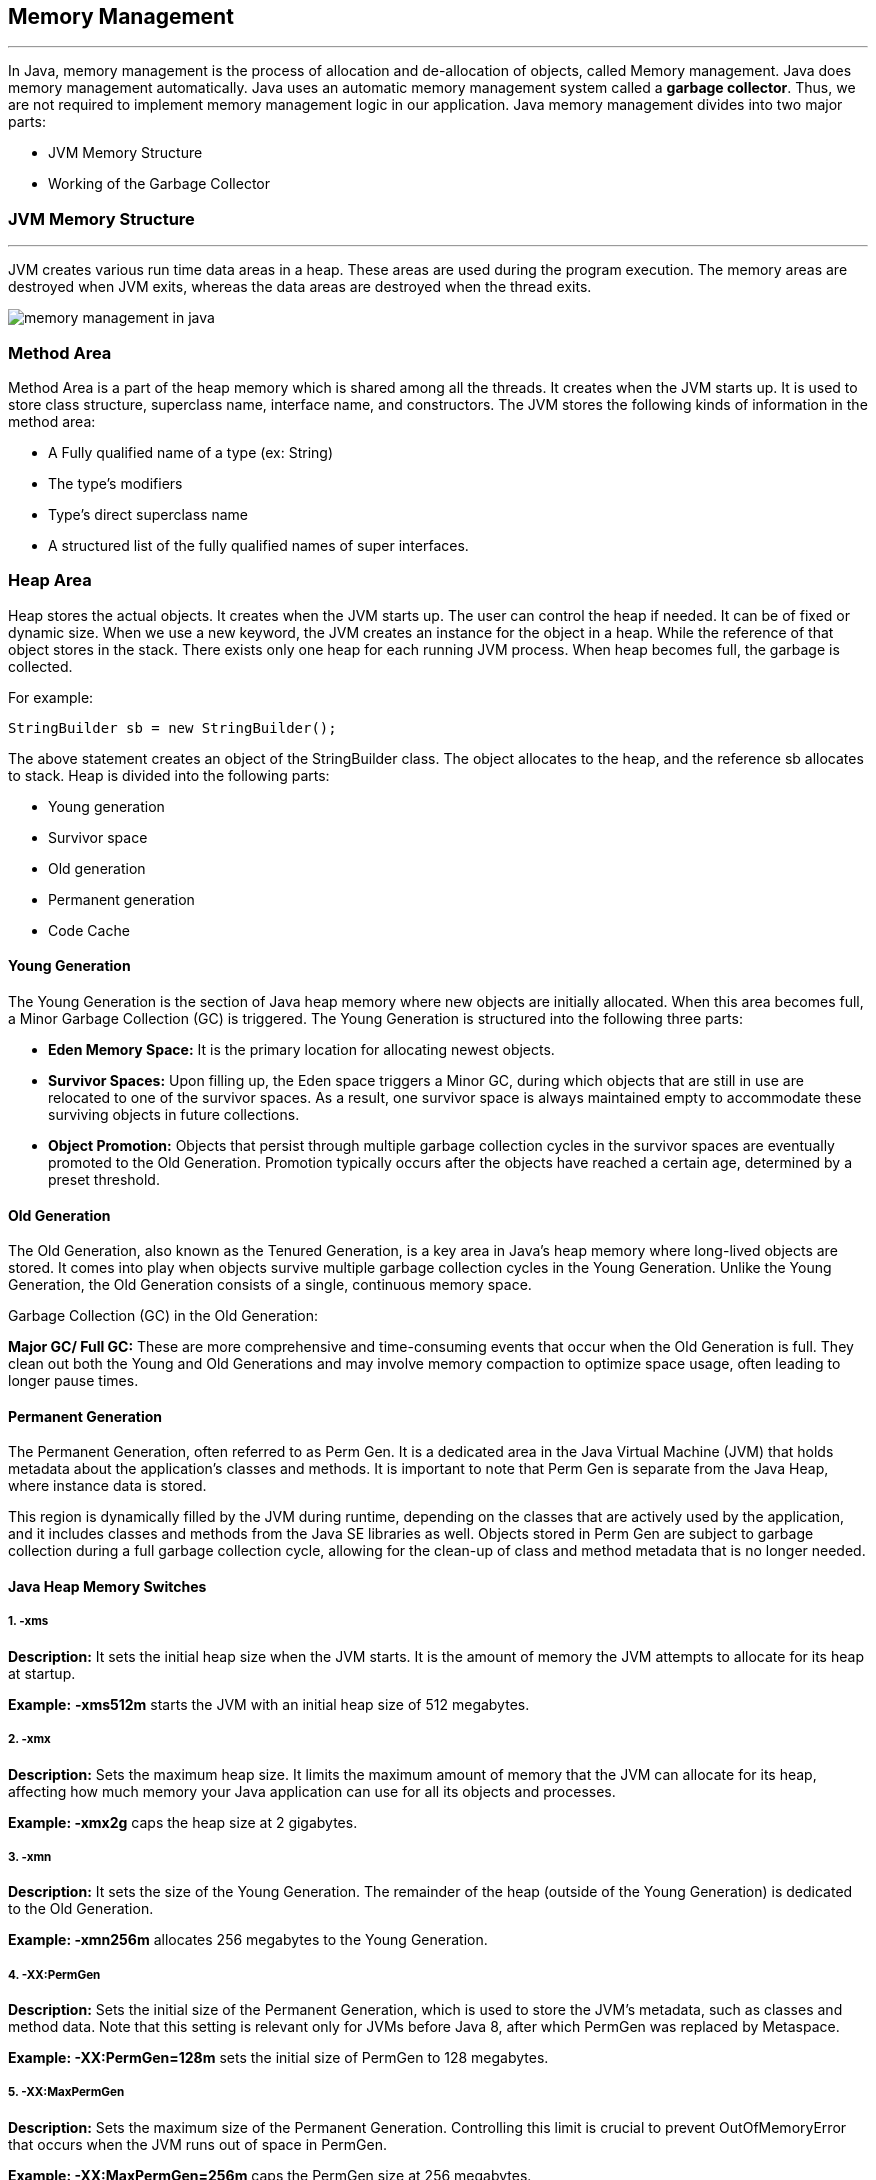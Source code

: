 == Memory Management
---
In Java, memory management is the process of allocation and de-allocation of objects, called Memory management. Java does memory management automatically. Java uses an automatic memory management system called a *garbage collector*. Thus, we are not required to implement memory management logic in our application. Java memory management divides into two major parts:

- JVM Memory Structure
- Working of the Garbage Collector

=== JVM Memory Structure
---
JVM creates various run time data areas in a heap. These areas are used during the program execution. The memory areas are destroyed when JVM exits, whereas the data areas are destroyed when the thread exits.

image::src/memory-management-in-java.png[]

=== Method Area
Method Area is a part of the heap memory which is shared among all the threads. It creates when the JVM starts up. It is used to store class structure, superclass name, interface name, and constructors. The JVM stores the following kinds of information in the method area:

- A Fully qualified name of a type (ex: String)
- The type's modifiers
- Type's direct superclass name
- A structured list of the fully qualified names of super interfaces.

=== Heap Area
Heap stores the actual objects. It creates when the JVM starts up. The user can control the heap if needed. It can be of fixed or dynamic size. When we use a new keyword, the JVM creates an instance for the object in a heap. While the reference of that object stores in the stack. There exists only one heap for each running JVM process. When heap becomes full, the garbage is collected.

For example:

``
StringBuilder sb = new StringBuilder();
``

The above statement creates an object of the StringBuilder class. The object allocates to the heap, and the reference sb allocates to stack. Heap is divided into the following parts:

- Young generation
- Survivor space
- Old generation
- Permanent generation
- Code Cache

==== Young Generation
The Young Generation is the section of Java heap memory where new objects are initially allocated. When this area becomes full, a Minor Garbage Collection (GC) is triggered. The Young Generation is structured into the following three parts:

- *Eden Memory Space:* It is the primary location for allocating newest objects.
- *Survivor Spaces:* Upon filling up, the Eden space triggers a Minor GC, during which objects that are still in use are relocated to one of the survivor spaces. As a result, one survivor space is always maintained empty to accommodate these surviving objects in future collections.
- *Object Promotion:* Objects that persist through multiple garbage collection cycles in the survivor spaces are eventually promoted to the Old Generation. Promotion typically occurs after the objects have reached a certain age, determined by a preset threshold.

==== Old Generation
The Old Generation, also known as the Tenured Generation, is a key area in Java's heap memory where long-lived objects are stored. It comes into play when objects survive multiple garbage collection cycles in the Young Generation. Unlike the Young Generation, the Old Generation consists of a single, continuous memory space.

Garbage Collection (GC) in the Old Generation:

*Major GC/ Full GC:* These are more comprehensive and time-consuming events that occur when the Old Generation is full. They clean out both the Young and Old Generations and may involve memory compaction to optimize space usage, often leading to longer pause times.

==== Permanent Generation
The Permanent Generation, often referred to as Perm Gen. It is a dedicated area in the Java Virtual Machine (JVM) that holds metadata about the application's classes and methods. It is important to note that Perm Gen is separate from the Java Heap, where instance data is stored.

This region is dynamically filled by the JVM during runtime, depending on the classes that are actively used by the application, and it includes classes and methods from the Java SE libraries as well. Objects stored in Perm Gen are subject to garbage collection during a full garbage collection cycle, allowing for the clean-up of class and method metadata that is no longer needed.

==== Java Heap Memory Switches
===== 1. -xms

*Description:* It sets the initial heap size when the JVM starts. It is the amount of memory the JVM attempts to allocate for its heap at startup.

*Example:* *-xms512m* starts the JVM with an initial heap size of 512 megabytes.

===== 2. -xmx

*Description:* Sets the maximum heap size. It limits the maximum amount of memory that the JVM can allocate for its heap, affecting how much memory your Java application can use for all its objects and processes.

*Example: -xmx2g* caps the heap size at 2 gigabytes.

===== 3. -xmn

*Description:* It sets the size of the Young Generation. The remainder of the heap (outside of the Young Generation) is dedicated to the Old Generation.

*Example: -xmn256m* allocates 256 megabytes to the Young Generation.

===== 4. -XX:PermGen

*Description:* Sets the initial size of the Permanent Generation, which is used to store the JVM's metadata, such as classes and method data. Note that this setting is relevant only for JVMs before Java 8, after which PermGen was replaced by Metaspace.

*Example: -XX:PermGen=128m* sets the initial size of PermGen to 128 megabytes.

===== 5. -XX:MaxPermGen

*Description:* Sets the maximum size of the Permanent Generation. Controlling this limit is crucial to prevent OutOfMemoryError that occurs when the JVM runs out of space in PermGen.

*Example: -XX:MaxPermGen=256m* caps the PermGen size at 256 megabytes.

===== 6. -XX:SurvivorRatio

*Description:* it specifies the ratio between Eden and Survivor spaces within the Young Generation. If the Young Generation size is 10m and the Survivor Ratio is set to 2, then 5m will be reserved for the Eden Space, and 2.5m each will be reserved for the two Survivor spaces.

*Example: -XX:SurvivorRatio=6* means the Eden space will be six times the size of each Survivor space.

===== 7. -XX:NewRatio

*Description:* It provides a ratio of Old to New (Young) Generation sizes. A ratio of 2 means the Old Generation is twice the size of the Young Generation.

*Example: -XX:NewRatio=3* sets the Old Generation to three times the size of the Young Generation.

==== Reference Type
There are four types of references: Strong, Weak, Soft, and Phantom reference. The difference among the types of references is that the objects on the heap they refer to are eligible for garbage collecting under the different criteria.

*Strong reference:* It is very simple as we use it in our daily programming. Any object which has Strong reference attached to it is not eligible for garbage collection. We can create a strong reference by using the following statement:

[,java]
----
StringBuilder sb = new StringBuilder();
----

*Weak Reference:* It does not survive after the next garbage collection process. If we are not sure when the data will be requested again, in this condition, we can create a weak reference to it. In case, if the garbage collector processes, it destroys the object. When we again try to retrieve that object, we get a null value. It is defined in java.lang.ref.WeakReference class. We can create a weak reference by using the following statement:

[,java]
----
WeakReference<StringBuilder> reference = new WeakReference<>(new StringBuilder());
----

*Soft Reference:* It is collected when the application is running low on memory. The garbage collector does not collect the softly reachable objects. All soft referenced objects are collected before it throws an OutOfMemoryError. We can create a soft reference by using the following statement:

[,java]
----
SoftReference<StringBuilder> reference = new SoftReference<>(new StringBuilder());
----

*Phantom Reference:* It is available in java.lang.ref package. It is defined in java.lang.ref.PhantomReference class. The object which has only phantom reference pointing them can be collected whenever garbage collector wants to collect. We can create a phantom reference by using the following statement:

[,java]
----
PhantomReference<StringBuilder> reference = new PhantomReference<>(new StringBuilder());
----

=== Stack Area
Stack Area generates when a thread creates. It can be of either fixed or dynamic size. The stack memory is allocated per thread. It is used to store data and partial results. It contains references to heap objects. It also holds the value itself rather than a reference to an object from the heap. The variables which are stored in the stack have certain visibility, called scope.

*Stack Frame:* Stack frame is a data structure that contains the thread's data. Thread data represents the state of the thread in the current method.

- It is used to store partial results and data. It also performs dynamic linking, values return by methods and dispatch exceptions.
- When a method invokes, a new frame creates. It destroys the frame when the invocation of the method completes.
- Each frame contains own Local Variable Array (LVA), Operand Stack (OS), and Frame Data (FD).
- The sizes of LVA, OS, and FD determined at compile time.
- Only one frame (the frame for executing method) is active at any point in a given thread of control. The frame is called the current frame, and its method is known as the current method. The class of method is called the current class.
- The frame stops the current method, if its method invokes another method or if the method completes.
- The frame created by a thread is local to that thread and cannot be referenced by any other thread.

=== Native Method Stack
It is also known as C stack. It is a stack for native code written in a language other than Java. Java Native Interface (JNI) calls the native stack. The performance of the native stack depends on the OS.

=== PC Registers
Each thread has a Program Counter (PC) register associated with it. PC register stores the return address or a native pointer. It also contains the address of the JVM instructions currently being executed.


=== Working of Garbage Collector
==== Garbage Collector Overview
When a program executes in Java, it uses memory in different ways. The heap is a part of memory where objects live. It iss the only part of memory that involved in the garbage collection process. It is also known as garbage collectible heap. All the garbage collection makes sure that the heap has as much free space as possible. The function of the garbage collector is to find and delete the objects that cannot be reached.

==== Object Allocation
When an object allocates, the JRockit JVM checks the size of the object. It distinguishes between small and large objects. The small and large size depends on the JVM version, heap size, garbage collection strategy, and platform used. The size of an object is usually between 2 to 128 KB.

The small objects are stored in Thread Local Area (TLA) which is a free chunk of the heap. TLA does not synchronize with other threads. When TLA becomes full, it requests for new TLA.

On the other hand, large objects that do not fit inside the TLA directly allocated into the heap. If a thread is using the young space, it directly stored in the old space. The large object requires more synchronization between the threads.

=== Types of Garbage Collection
There are five types of garbage collection are as follows:

*Serial GC:* It uses the mark and sweeps approach for young and old generations, which is minor and major GC.

*Parallel GC:* It is similar to serial GC except that, it spawns N (the number of CPU cores in the system) threads for young generation garbage collection.

*Parallel Old GC:* It is similar to parallel GC, except that it uses multiple threads for both generations.

*Concurrent Mark Sweep (CMS) Collector:* It does the garbage collection for the old generation. You can limit the number of threads in CMS collector using XX:ParalleCMSThreads=JVM option. It is also known as Concurrent Low Pause Collector.

*G1 Garbage Collector:* It introduced in Java 7. Its objective is to replace the CMS collector. It is a parallel, concurrent, and CMS collector. There is no young and old generation space. It divides the heap into several equal sized heaps. It first collects the regions with lesser live data.

=== Mark and Sweep Algorithm
JRockit JVM uses the mark, and sweep algorithm for performing the garbage collection. It contains two phases, the mark phase, and the sweep phase.

*Mark Phase:* Objects that are accessible from the threads, native handles, and other GC root sources are marked as live. Every object tree has more than one root objects. GC root is always reachable. So any object that has a garbage collection root at its root. It identifies and marks all objects that are in use, and the remaining can be considered garbage.

image::src/memory-management-in-java2.png[]

*Sweep Phase:* In this phase, the heap is traversed to find the gap between the live objects. These gaps are recorded in the free list and are available for new object allocation.

There are two improved versions of mark and sweep:

- Concurrent Mark and Sweep
- Parallel Mark and Sweep

=== Concurrent Mark and Sweep

It allows the threads to continue running during a large portion of the garbage collection. There are following types of marking:

- *Initial marking:* It identifies the root set of live objects. It is done while threads are paused.

- *Concurrent marking:* In this marking, the reference from the root set are followed. It finds and marks the rest of the live objects in a heap. It is done while the thread is running.

- *Pre-cleaning marking:* It identifies the changes made by concurrent marking. Other live objects marked and found. It is done while the threads are running.

- *Final marking:* It identifies the changes made by pre-cleaning marking. Other live objects marked and found. It is done while threads are paused.

=== Parallel Mark and Sweep
It uses all available CPU in the system for performing the garbage collection as fast as possible. It is also called the parallel garbage collector. Threads do not execute when the parallel garbage collection executes.

==== Pros of Mark and Sweep
- It is a recurring process.
- It is an infinite loop.
- No additional overheads allowed during the execution of an algorithm.

==== Cons of Mark and Sweep

- It stops the normal program execution while the garbage collection algorithm runs.
- It runs multiple times on a program.
